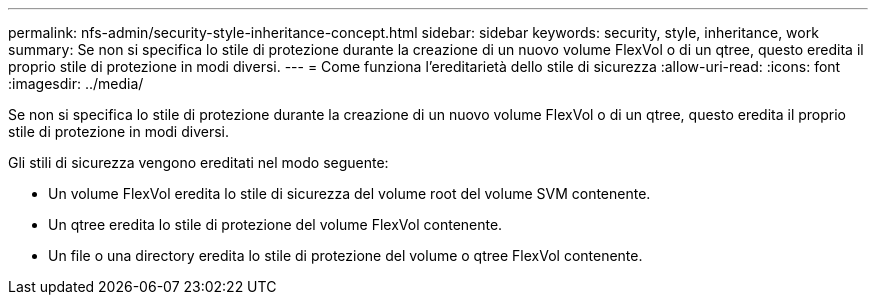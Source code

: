 ---
permalink: nfs-admin/security-style-inheritance-concept.html 
sidebar: sidebar 
keywords: security, style, inheritance, work 
summary: Se non si specifica lo stile di protezione durante la creazione di un nuovo volume FlexVol o di un qtree, questo eredita il proprio stile di protezione in modi diversi. 
---
= Come funziona l'ereditarietà dello stile di sicurezza
:allow-uri-read: 
:icons: font
:imagesdir: ../media/


[role="lead"]
Se non si specifica lo stile di protezione durante la creazione di un nuovo volume FlexVol o di un qtree, questo eredita il proprio stile di protezione in modi diversi.

Gli stili di sicurezza vengono ereditati nel modo seguente:

* Un volume FlexVol eredita lo stile di sicurezza del volume root del volume SVM contenente.
* Un qtree eredita lo stile di protezione del volume FlexVol contenente.
* Un file o una directory eredita lo stile di protezione del volume o qtree FlexVol contenente.

